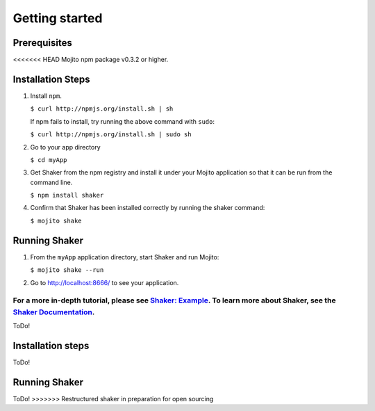 
========
Getting started
========

Prerequisites
###############

<<<<<<< HEAD
Mojito npm package v0.3.2 or higher.

Installation Steps
##################

#. Install ``npm``.

   ``$ curl http://npmjs.org/install.sh | sh``

   If npm fails to install, try running the above command with ``sudo``:

   ``$ curl http://npmjs.org/install.sh | sudo sh``

#. Go to your app directory

   ``$ cd myApp``

#. Get Shaker from the npm registry and install it under your Mojito application so that it can be run from the command line.

   ``$ npm install shaker``

#. Confirm that Shaker has been installed correctly by running the shaker command:

   ``$ mojito shake``


Running Shaker
###############

#. From the ``myApp`` application directory, start Shaker and run Mojito:

   ``$ mojito shake --run``

#. Go to http://localhost:8666/ to see your application.

For a more in-depth tutorial, please see `Shaker: Example <shaker_example.html>`_. To learn more about Shaker, see the `Shaker Documentation <index.html>`_.
=======
ToDo!

Installation steps
##########

ToDo!

Running Shaker
##########

ToDo!
>>>>>>> Restructured shaker in preparation for open sourcing
